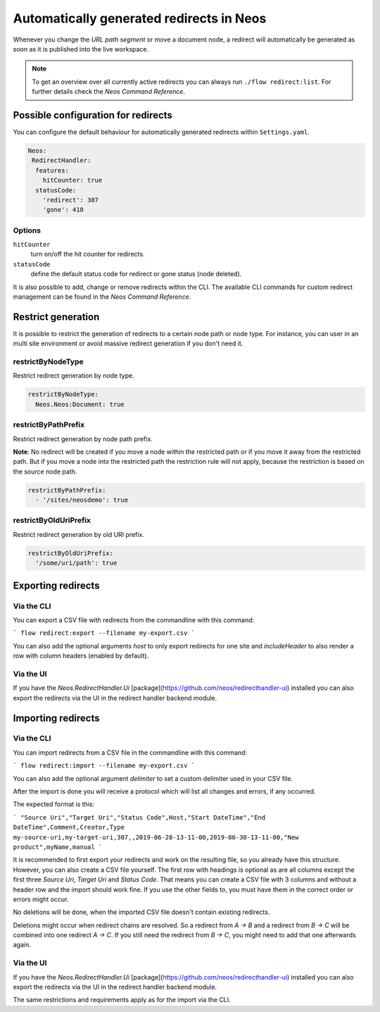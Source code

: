 =========================================
Automatically generated redirects in Neos
=========================================

Whenever you change the `URL path segment` or move a document node, a redirect will automatically be generated as soon as it is published into the live workspace.

.. note:: To get an overview over all currently active redirects you can always run ``./flow redirect:list``. For further details check the `Neos Command Reference`.

Possible configuration for redirects
------------------------------------

You can configure the default behaviour for automatically generated redirects within ``Settings.yaml``.

.. code-block:: yaml

  Neos:
   RedirectHandler:
    features:
      hitCounter: true
    statusCode:
      'redirect': 307
      'gone': 410


Options
^^^^^^^

``hitCounter``
  turn on/off the hit counter for redirects.
``statusCode``
  define the default status code for redirect or gone status (node deleted).


It is also possible to add, change or remove redirects within the CLI.
The available CLI commands for custom redirect management can be found in the `Neos Command Reference`.


Restrict generation
-------------------

It is possible to restrict the generation of redirects to a certain node path or node type. For instance, you can user
in an multi site environment or avoid massive redirect generation if you don't need it.

restrictByNodeType
^^^^^^^^^^^^^^^^^^

Restrict redirect generation by node type.

.. code-block:: yaml

  restrictByNodeType:
    Neos.Neos:Document: true

restrictByPathPrefix
^^^^^^^^^^^^^^^^^^^^

Restrict redirect generation by node path prefix.

**Note**: No redirect will be created if you move a node within the restricted path or if you move it away from the
restricted path. But if you move a node into the restricted path the restriction rule will not apply, because the
restriction is based on the source node path.

.. code-block:: yaml

  restrictByPathPrefix:
    - '/sites/neosdemo': true

restrictByOldUriPrefix
^^^^^^^^^^^^^^^^^^^^^^

Restrict redirect generation by old URI prefix.

.. code-block:: yaml

  restrictByOldUriPrefix:
    '/some/uri/path': true

Exporting redirects
-------------------

Via the CLI
^^^^^^^^^^^

You can export a CSV file with redirects from the commandline with this command:

```
flow redirect:export --filename my-export.csv
```

You can also add the optional arguments `host` to only export redirects for one
site and `includeHeader` to also render a row with column headers (enabled by default).

Via the UI
^^^^^^^^^^

If you have the `Neos.RedirectHandler.Ui` [package](https://github.com/neos/redirecthandler-ui) installed
you can also export the redirects via the UI in the redirect handler backend module.

Importing redirects
-------------------

Via the CLI
^^^^^^^^^^^

You can import redirects from a CSV file in the commandline with this command:

```
flow redirect:import --filename my-export.csv
```

You can also add the optional argument `delimiter` to set a custom delimiter used in your CSV file.

After the import is done you will receive a protocol which will list all changes and errors, if any occurred.

The expected format is this:

```
"Source Uri","Target Uri","Status Code",Host,"Start DateTime","End DateTime",Comment,Creator,Type
my-source-uri,my-target-uri,307,,2019-06-28-13-11-00,2019-06-30-13-11-00,"New product",myName,manual
```

It is recommended to first export your redirects and work on the resulting file, so you already have this structure.
However, you can also create a CSV file yourself. The first row with headings is optional as are all columns except the
first three `Source Uri`, `Target Uri` and `Status Code`.
That means you can create a CSV file with 3 columns and without a header row and the import should work fine.
If you use the other fields to, you must have them in the correct order or errors might occur.

No deletions will be done, when the imported CSV file doesn't contain existing redirects.

Deletions might occur when redirect chains are resolved. So a redirect from `A -> B` and a redirect from `B -> C` will be
combined into one redirect `A -> C`.
If you still need the redirect from `B -> C`, you might need to add that one afterwards again.

Via the UI
^^^^^^^^^^

If you have the `Neos.RedirectHandler.Ui` [package](https://github.com/neos/redirecthandler-ui) installed
you can also export the redirects via the UI in the redirect handler backend module.

The same restrictions and requirements apply as for the import via the CLI.
